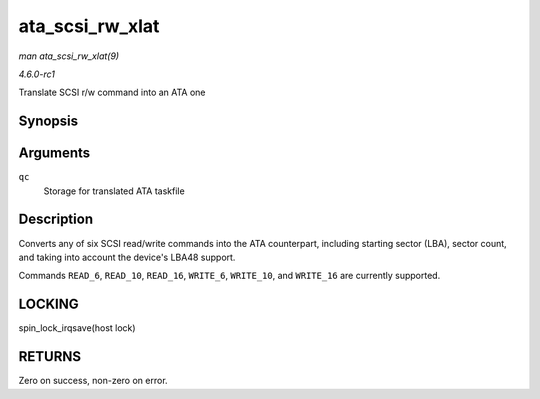 
.. _API-ata-scsi-rw-xlat:

================
ata_scsi_rw_xlat
================

*man ata_scsi_rw_xlat(9)*

*4.6.0-rc1*

Translate SCSI r/w command into an ATA one


Synopsis
========

.. c:function:: unsigned int ata_scsi_rw_xlat( struct ata_queued_cmd * qc )

Arguments
=========

``qc``
    Storage for translated ATA taskfile


Description
===========

Converts any of six SCSI read/write commands into the ATA counterpart, including starting sector (LBA), sector count, and taking into account the device's LBA48 support.

Commands ``READ_6``, ``READ_10``, ``READ_16``, ``WRITE_6``, ``WRITE_10``, and ``WRITE_16`` are currently supported.


LOCKING
=======

spin_lock_irqsave(host lock)


RETURNS
=======

Zero on success, non-zero on error.
